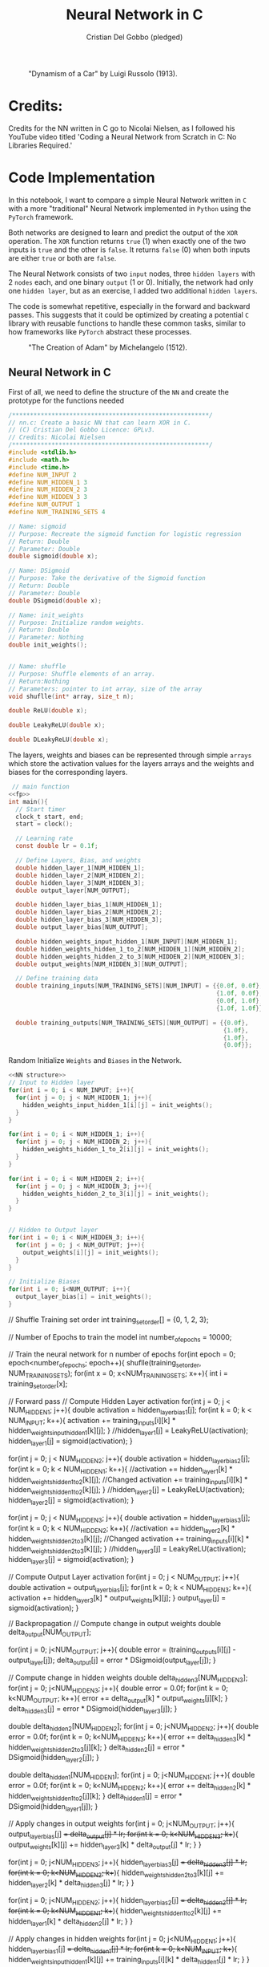 #+TITLE: Neural Network in C
#+AUTHOR: Cristian Del Gobbo (pledged)
#+STARTUP: overview hideblocks indent
#+PROPERTY: header-args:C :main yes :includes <stdio.h> :results output

#+LATEX_HEADER: \usepackage{float}
#+CAPTION: "Dynamism of a Car" by Luigi Russolo (1913).
#+ATTR_LATEX: :float nil :placement [H] :width 0.4\textwidth
[[./Images/dynamism-of-a-car-luigi-russolo.jpg]]

* Credits: 
Credits for the NN written in C go to Nicolai Nielsen, as I followed his YouTube
video titled 'Coding a Neural Network from Scratch in C: No Libraries
Required.'
 
* Code Implementation
In this notebook, I want to compare a simple Neural Network written in =C= 
with a more "traditional" Neural Network implemented in =Python= using 
the =PyTorch= framework.

Both networks are designed to learn and predict the output of the =XOR= 
operation. The =XOR= function returns =true= (1) when exactly one of the 
two inputs is =true= and the other is =false=. It returns =false= (0) when 
both inputs are either =true= or both are =false=.

The Neural Network consists of two =input= nodes, three =hidden layers= 
with 2 =nodes= each, and one binary =output= (1 or 0). Initially, the network 
had only one =hidden layer=, but as an exercise, I added two additional =hidden layers=.

The code is somewhat repetitive, especially in the forward and backward passes. 
This suggests that it could be optimized by creating a potential =C= library with 
reusable functions to handle these common tasks, similar to how frameworks like =PyTorch= 
abstract these processes.

#+LATEX_HEADER: \usepackage{float}
#+CAPTION: "The Creation of Adam" by Michelangelo (1512).
#+ATTR_LATEX: :float nil :placement [H] :width 0.4\textwidth
[[./Images/Michelangelo_-_Creation_of_Adam_(cropped).jpg]]


** Neural Network in C
First of all, we need to define the structure of the =NN= and 
create the prototype for the functions needed
#+name: fp
#+begin_src C :cmdline -lm :tangle nn.c :main no 
  /*******************************************************/
  // nn.c: Create a basic NN that can learn XOR in C. 
  // (C) Cristian Del Gobbo Licence: GPLv3. 
  // Credits: Nicolai Nielsen
  /*******************************************************/
  #include <stdlib.h>
  #include <math.h>
  #include <time.h>
  #define NUM_INPUT 2
  #define NUM_HIDDEN_1 3
  #define NUM_HIDDEN_2 3
  #define NUM_HIDDEN_3 3
  #define NUM_OUTPUT 1
  #define NUM_TRAINING_SETS 4

  // Name: sigmoid
  // Purpose: Recreate the sigmoid function for logistic regression
  // Return: Double
  // Parameter: Double
  double sigmoid(double x);

  // Name: DSigmoid
  // Purpose: Take the derivative of the Sigmoid function
  // Return: Double
  // Parameter: Double
  double DSigmoid(double x);

  // Name: init_weights
  // Purpose: Initialize random weights.
  // Return: Double
  // Parameter: Nothing
  double init_weights();


  // Name: shuffle 
  // Purpose: Shuffle elements of an array.
  // Return:Nothing
  // Parameters: pointer to int array, size of the array
  void shuflle(int* array, size_t n);

  double ReLU(double x);

  double LeakyReLU(double x);

  double DLeakyReLU(double x);
  
  #+end_src
  
  The layers, weights and biases can be represented through simple =arrays=
  which store the activation values for the layers arrays and the weights and 
  biases for the corresponding layers.

  #+name: NN Structure
  #+begin_src C :cmdline -lm :tangle nn.c :main no :noweb yes
   // main function
  <<fp>>
  int main(){
    // Start timer
    clock_t start, end;
    start = clock();

    // Learning rate
    const double lr = 0.1f;

    // Define Layers, Bias, and weights 
    double hidden_layer_1[NUM_HIDDEN_1];
    double hidden_layer_2[NUM_HIDDEN_2];
    double hidden_layer_3[NUM_HIDDEN_3];
    double output_layer[NUM_OUTPUT];

    double hidden_layer_bias_1[NUM_HIDDEN_1];
    double hidden_layer_bias_2[NUM_HIDDEN_2];
    double hidden_layer_bias_3[NUM_HIDDEN_3];
    double output_layer_bias[NUM_OUTPUT];

    double hidden_weights_input_hidden_1[NUM_INPUT][NUM_HIDDEN_1];
    double hidden_weights_hidden_1_to_2[NUM_HIDDEN_1][NUM_HIDDEN_2];
    double hidden_weights_hidden_2_to_3[NUM_HIDDEN_2][NUM_HIDDEN_3];
    double output_weights[NUM_HIDDEN_3][NUM_OUTPUT];

    // Define training data
    double training_inputs[NUM_TRAINING_SETS][NUM_INPUT] = {{0.0f, 0.0f}, 
                                                            {1.0f, 0.0f}, 
                                                            {0.0f, 1.0f}, 
                                                            {1.0f, 1.0f}};

    double training_outputs[NUM_TRAINING_SETS][NUM_OUTPUT] = {{0.0f}, 
                                                              {1.0f}, 
                                                              {1.0f}, 
                                                              {0.0f}};
#+end_src

#+RESULTS: NN Structure

Random Initialize =Weights= and =Biases= in the Network.
 #+name: init w and b
 #+begin_src C :cmdline -lm :tangle nn.c :main no :noweb yes
    <<NN structure>>
    // Input to Hidden layer
    for(int i = 0; i < NUM_INPUT; i++){
      for(int j = 0; j < NUM_HIDDEN_1; j++){
        hidden_weights_input_hidden_1[i][j] = init_weights();
      }
    }

    for(int i = 0; i < NUM_HIDDEN_1; i++){
      for(int j = 0; j < NUM_HIDDEN_2; j++){
        hidden_weights_hidden_1_to_2[i][j] = init_weights();
      }
    }

    for(int i = 0; i < NUM_HIDDEN_2; i++){
      for(int j = 0; j < NUM_HIDDEN_3; j++){
        hidden_weights_hidden_2_to_3[i][j] = init_weights();
      }
    }


    // Hidden to Output layer
    for(int i = 0; i < NUM_HIDDEN_3; i++){
      for(int j = 0; j < NUM_OUTPUT; j++){
        output_weights[i][j] = init_weights();
      }
    }

    // Initialize Biases
    for(int i = 0; i<NUM_OUTPUT; i++){
      output_layer_bias[i] = init_weights();
    }
#+end_src

#+RESULTS: init w and b

    // Shuffle Training set order
    int training_set_order[] = {0, 1, 2, 3};

    // Number of Epochs to train the model
    int number_of_epochs = 10000;

    // Train the neural network for n number of epochs
    for(int epoch = 0; epoch<number_of_epochs; epoch++){
      shuflle(training_set_order, NUM_TRAINING_SETS);
      for(int x = 0; x<NUM_TRAINING_SETS; x++){
        int i = training_set_order[x];

        // Forward pass
        // Compute Hidden Layer activation
        for(int j = 0; j < NUM_HIDDEN_1; j++){
          double activation = hidden_layer_bias_1[j];
          for(int k = 0; k < NUM_INPUT; k++){
            activation += training_inputs[i][k] * hidden_weights_input_hidden_1[k][j];
          }
          //hidden_layer_1[j] =  LeakyReLU(activation);
          hidden_layer_1[j] = sigmoid(activation);
        }

        for(int j = 0; j < NUM_HIDDEN_2; j++){
          double activation = hidden_layer_bias_2[j];
          for(int k = 0; k < NUM_HIDDEN_1; k++){
            //activation += hidden_layer_1[k] * hidden_weights_hidden_1_to_2[k][j]; //Changed
            activation += training_inputs[i][k] * hidden_weights_hidden_1_to_2[k][j];
          }
          //hidden_layer_2[j] =   LeakyReLU(activation);
          hidden_layer_2[j] = sigmoid(activation);
        }

        for(int j = 0; j < NUM_HIDDEN_3; j++){
          double activation = hidden_layer_bias_3[j];
          for(int k = 0; k < NUM_HIDDEN_2; k++){
            //activation += hidden_layer_2[k] * hidden_weights_hidden_2_to_3[k][j]; //Changed
            activation += training_inputs[i][k] * hidden_weights_hidden_2_to_3[k][j];
          }
          //hidden_layer_3[j] =   LeakyReLU(activation);
          hidden_layer_3[j] = sigmoid(activation);
        }


        // Compute Output Layer activation
        for(int j = 0; j < NUM_OUTPUT; j++){
          double activation = output_layer_bias[j];
          for(int k = 0; k < NUM_HIDDEN_3; k++){
            activation += hidden_layer_3[k] * output_weights[k][j];
          }
          output_layer[j] = sigmoid(activation);
        }


        // Backpropagation
        // Compute change in output weights
        double delta_output[NUM_OUTPUT];

        for(int j = 0; j<NUM_OUTPUT; j++){
          double error = (training_outputs[i][j] - output_layer[j]);
          delta_output[j] = error * DSigmoid(output_layer[j]);
        }

        // Compute change in hidden weights
        double delta_hidden_3[NUM_HIDDEN_3];
        for(int j = 0; j<NUM_HIDDEN_3; j++){
          double error = 0.0f;
          for(int k = 0; k<NUM_OUTPUT; k++){
            error += delta_output[k] * output_weights[j][k];
          }
          delta_hidden_3[j] = error * DSigmoid(hidden_layer_3[j]);
        }

        double delta_hidden_2[NUM_HIDDEN_2];
        for(int j = 0; j<NUM_HIDDEN_2; j++){
          double error = 0.0f;
          for(int k = 0; k<NUM_HIDDEN_3; k++){
            error += delta_hidden_3[k] * hidden_weights_hidden_2_to_3[j][k];
          }
          delta_hidden_2[j] = error * DSigmoid(hidden_layer_2[j]);
        }

        double delta_hidden_1[NUM_HIDDEN_1];
        for(int j = 0; j<NUM_HIDDEN_1; j++){
          double error = 0.0f;
          for(int k = 0; k<NUM_HIDDEN_2; k++){
            error += delta_hidden_2[k] * hidden_weights_hidden_1_to_2[j][k];
          }
          delta_hidden_1[j] = error * DSigmoid(hidden_layer_1[j]);
        }


        // Apply changes in output weights
        for(int j = 0; j<NUM_OUTPUT; j++){
          output_layer_bias[j] += delta_output[j] * lr;
          for(int k = 0; k<NUM_HIDDEN_3; k++){
            output_weights[k][j] += hidden_layer_3[k] * delta_output[j] * lr;
          }
        }

        for(int j = 0; j<NUM_HIDDEN_3; j++){
          hidden_layer_bias_3[j] += delta_hidden_3[j] * lr;
          for(int k = 0; k<NUM_HIDDEN_2; k++){
            hidden_weights_hidden_2_to_3[k][j] += hidden_layer_2[k] * delta_hidden_3[j] * lr;
          }
        }

        for(int j = 0; j<NUM_HIDDEN_2; j++){
          hidden_layer_bias_2[j] += delta_hidden_2[j] * lr;
          for(int k = 0; k<NUM_HIDDEN_1; k++){
            hidden_weights_hidden_1_to_2[k][j] += hidden_layer_1[k] * delta_hidden_2[j] * lr;
          }
        }

        // Apply changes in hidden weights
        for(int j = 0; j<NUM_HIDDEN_1; j++){
          hidden_layer_bias_1[j] += delta_hidden_1[j] * lr;
          for(int k = 0; k<NUM_INPUT; k++){
            hidden_weights_input_hidden_1[k][j] += training_inputs[i][k] * delta_hidden_1[j] * lr;
          }
        }
        printf("Epoch: %d Input: %g %g  Output: %g  Expected Output: %g \n", 
               epoch, training_inputs[i][0], training_inputs[i][1], 
               output_layer[0], training_outputs[i][0]);
      }

    }

    end = clock();
    double time_spent = ((double)(end-start)/CLOCKS_PER_SEC);

    printf("\nTime taken to run the NN in C: %f seconds\n", time_spent);
    return 0;
  }

  // Function declarations
  double max(double x, double y){
    if(x>y)
      return x;
    else
      return y;
  }

  double sigmoid(double x){
    return 1 / (1 + exp(-x));
  }

  double DSigmoid(double x){
    return x * (1-x);
  }

  double ReLU(double x){
    return x > 0 ? x : 0;
  }

  double LeakyReLU(double x){
    return x > 0 ? x : 0.01 * x;
  }

  double DLeakyReLU(double x) {
    return x > 0 ? 1 : 0.01; 
  }

  double init_weights(){
    return ((double)rand()) / ((double)RAND_MAX);
  }

  void shuflle(int* array, size_t n){
    if(n>1){
      size_t i;
      for(i=0; i<n-1; i++){
        size_t j = i + rand() / (RAND_MAX / (n-i) + 1);
        int t = array[j];
        array[j] = array[i];
        array[i] = t;
      }
    }
  }
#+end_src

#+RESULTS:

** Neural Network in Python (PyTorch)
#+begin_src python :results output :tangle nn.py
  import time
  import torch
  import torch.nn as nn
  import torch.optim as optim

  # Simple NN with PyTorch
  class SimpleNN(nn.Module):
      def __init__(self):
          super(SimpleNN, self).__init__()
          self.hidden_1 = nn.Linear(2, 2)
          self.hidden_2 = nn.Linear(2, 2)
          self.hidden_3 = nn.Linear(2, 2)
          self.output = nn.Linear(2, 1)
          self.relu = nn.ReLU()
          self.sigmoid = nn.Sigmoid()

      def forward(self, x):
          x = self.relu(self.hidden_1(x))
          x = self.relu(self.hidden_2(x))
          x = self.relu(self.hidden_3(x))
          x = self.sigmoid(self.output(x))
          return x

  # Define the model
  model = SimpleNN()
  criterion = nn.MSELoss()
  optimizer = optim.SGD(model.parameters(), lr=0.1)

  # Training data
  inputs = torch.tensor([[0.0, 0.0], [1.0, 0.0], [0.0, 1.0], [1.0, 1.0]])
  inputs = inputs.repeat(1000, 1)
  targets = torch.tensor([[0.0], [1.0], [1.0], [0.0]])
  targets = targets.repeat(1000, 1)

  # Measure the execution time
  start_time = time.time()

  # Training the network
  epochs = 1
  for epoch in range(epochs):
      for i in range(inputs.size(0)):
          optimizer.zero_grad()
          y_pred = model(inputs[i].unsqueeze(0))
          loss = criterion(y_pred, targets[i].unsqueeze(0))
          loss.backward()
          optimizer.step()
          print(f"Epoch: {epoch},  Input: {inputs[i]}, Output: {y_pred.item()},  Expected Output: {targets[i].item()}")

  # End time
  end_time = time.time()

  print(f"\nTime taken to run the NN in Python: {end_time - start_time} seconds")

#+end_src

#+RESULTS:

** Neural Network in Python (From Scratch)
#+begin_src python :results output :tangle nns.py
  import numpy as np
import random
 import time

    num_input = 2
    num_hidden_1 = 3
    num_hidden_2 = 3
    num_hidden_3 = 3
    num_output = 1
    num_training_set = 4

    def sigmoid(x):
    return 1/(1+np.exp(-x))

  def DSigmoid(x):
  return x * (1-x)

def init_weights():
return random.random()

start_time = time.time()

lr = 0.1

hidden_layer_1 = []
hidden_layer_2 = []
hidden_layer_3 = []
output_layer = []

hidden_layer_bias_1 = []
hidden_layer_bias_2 = []
hidden_layer_bias_3 = []
output_layer_bias = np.random.rand(num_output)

hidden_weights_input_hidden_1 = np.random.rand(num_input, num_hidden_1)
hidden_weights_hidden_1_to_2 = np.random.rand(num_hidden_1, num_hidden_2)
hidden_weights_hidden_2_to_3 = np.random.rand(num_hidden_2, num_hiidden_3)
output_weights = np.random.rand(num_hidden_3, num_output)

training_inputs = [[0.0,0.0],[1.0, 0.0],[0.0, 1.0], [1.0, 1.0]]
training_outputs = [[0.0],[1.0],[1.0],[0.0]]

training_set_order = [0,1,2,3]

number_of_epochs = 1000

for epoch in range(number_of_epochs):
training_set_order = random.shuffle(training_set_order)
for x in range(num_training_sets):
i = training_set_order[x]

for j in range(num_hidden_1):
activation = hidden_layer_bias_1[j]
for k in range(num_input):
activation += training_inputs[i][k] * hidden_weights_input_hidden_1[k][j]
hidden_layer_1[j] = sigmoid(activation)


for j in range(num_hidden_2):
activation = hidden_layer_bias_2[j]
for k in range(num_hidden_1):
activation += hidden_layer_1[k] * hidden_weights_hidden_1_to_2[k][j]
hidden_layer_2[j] = sigmoid(activation)


for j in range(num_hidden_3):
activation = hidden_layer_bias_3[j]
for k in range(num_hidden_2):
activation += hidden_layer_2[k] * hidden_weights_hidden_2_to_3[k][j]
hidden_layer_3[j] = sigmoid(activation)


for j in range(num_output):
activation = output_layer_bias[j]
for k in range(num_hidden_3):
activation += hidden_layer_3[k] * output_weights[k][j]
output_layer[j] = sigmoid(activation)

# Backpropagation


    #+end_src

#+RESULTS:

* Expected Results
Not surprisingly, =C= is significantly faster than =Python= when comparing the runtime 
for the neural network implementations above. Below is a screenshot of the outputs 
from the =C= and =Python= code, both executed with 1000 epochs:

#+LATEX_HEADER: \usepackage{float}
#+CAPTION: Final Comparison.
#+ATTR_LATEX: :float nil :placement [H] :width 0.4\textwidth
[[./Images/C_vs_Py_1.png]]

However, I want to highlight a few key points:

- Implementing the neural network in =PyTorch= is much easier due to the high level 
  of abstraction provided by the framework.

- Writing the neural network code in =C= gives a deeper understanding of each step of 
  the process, making it a valuable learning experience. I would recommend this approach 
  for beginners to fully grasp the underlying mechanics.

- It was a fun exercise.


"il naufragar m'è dolce in questo mare"
67 114 105 115 116 105 97 110

